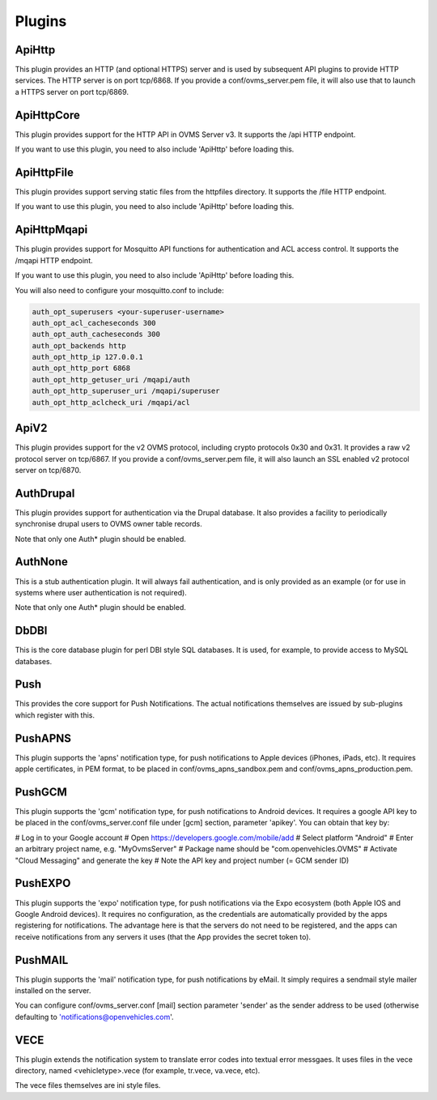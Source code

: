 =======
Plugins
=======

-------
ApiHttp
-------

This plugin provides an HTTP (and optional HTTPS) server and is used by subsequent
API plugins to provide HTTP services. The HTTP server is on port tcp/6868. If you
provide a conf/ovms_server.pem file, it will also use that to launch a HTTPS
server on port tcp/6869.

-----------
ApiHttpCore
-----------

This plugin provides support for the HTTP API in OVMS Server v3. It supports
the /api HTTP endpoint.

If you want to use this plugin, you need to also include 'ApiHttp' before loading this.

-----------
ApiHttpFile
-----------

This plugin provides support serving static files from the httpfiles directory. It
supports the /file HTTP endpoint.

If you want to use this plugin, you need to also include 'ApiHttp' before loading this.


------------
ApiHttpMqapi
------------

This plugin provides support for Mosquitto API functions for authentication and
ACL access control. It supports the /mqapi HTTP endpoint.

If you want to use this plugin, you need to also include 'ApiHttp' before loading this.

You will also need to configure your mosquitto.conf to include:

.. code-block:: text

    auth_opt_superusers <your-superuser-username>
    auth_opt_acl_cacheseconds 300
    auth_opt_auth_cacheseconds 300
    auth_opt_backends http
    auth_opt_http_ip 127.0.0.1
    auth_opt_http_port 6868
    auth_opt_http_getuser_uri /mqapi/auth
    auth_opt_http_superuser_uri /mqapi/superuser
    auth_opt_http_aclcheck_uri /mqapi/acl

-----
ApiV2
-----

This plugin provides support for the v2 OVMS protocol, including crypto
protocols 0x30 and 0x31. It provides a raw v2 protocol server on tcp/6867.
If you provide a conf/ovms_server.pem file, it will also launch an SSL enabled
v2 protocol server on tcp/6870.

----------
AuthDrupal
----------

This plugin provides support for authentication via the Drupal database. It
also provides a facility to periodically synchronise drupal users to OVMS
owner table records.

Note that only one Auth* plugin should be enabled.

--------
AuthNone
--------

This is a stub authentication plugin. It will always fail authentication,
and is only provided as an example (or for use in systems where user
authentication is not required).

Note that only one Auth* plugin should be enabled.

-----
DbDBI
-----

This is the core database plugin for perl DBI style SQL databases. It is
used, for example, to provide access to MySQL databases.

----
Push
----

This provides the core support for Push Notifications. The actual notifications
themselves are issued by sub-plugins which register with this.

--------
PushAPNS
--------

This plugin supports the 'apns' notification type, for push notifications
to Apple devices (iPhones, iPads, etc). It requires apple certificates,
in PEM format, to be placed in conf/ovms_apns_sandbox.pem and
conf/ovms_apns_production.pem.

-------
PushGCM
-------

This plugin supports the 'gcm' notification type, for push notifications
to Android devices. It requires a google API key to be placed in the
conf/ovms_server.conf file under [gcm] section, parameter 'apikey'. You
can obtain that key by:

# Log in to your Google account
# Open https://developers.google.com/mobile/add
# Select platform "Android"
# Enter an arbitrary project name, e.g. "MyOvmsServer"
# Package name should be "com.openvehicles.OVMS"
# Activate "Cloud Messaging" and generate the key
# Note the API key and project number (= GCM sender ID)

--------
PushEXPO
--------

This plugin supports the 'expo' notification type, for push notifications
via the Expo ecosystem (both Apple IOS and Google Android devices). It requires
no configuration, as the credentials are automatically provided by the
apps registering for notifications. The advantage here is that the servers do
not need to be registered, and the apps can receive notifications from any
servers it uses (that the App provides the secret token to).

--------
PushMAIL
--------

This plugin supports the 'mail' notification type, for push notifications
by eMail. It simply requires a sendmail style mailer installed on the server.

You can configure conf/ovms_server.conf [mail] section parameter 'sender' as
the sender address to be used (otherwise defaulting to 'notifications@openvehicles.com'.

----
VECE
----

This plugin extends the notification system to translate error codes into
textual error messgaes. It uses files in the vece directory, named
<vehicletype>.vece (for example, tr.vece, va.vece, etc).

The vece files themselves are ini style files.
